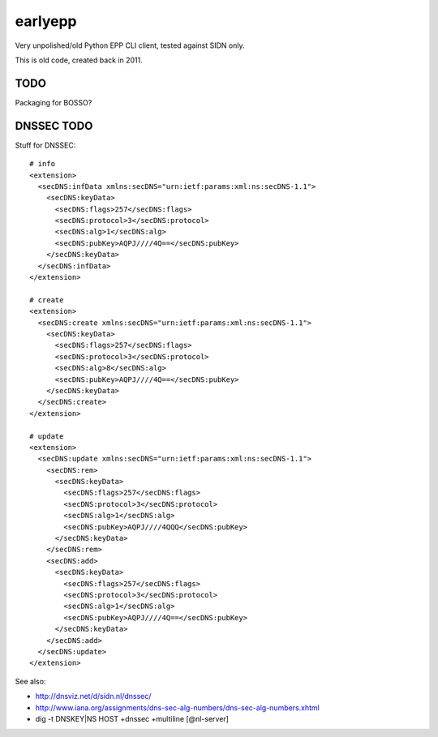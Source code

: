 earlyepp
========

Very unpolished/old Python EPP CLI client, tested against SIDN only.

This is old code, created back in 2011.


TODO
----

Packaging for BOSSO?



DNSSEC TODO
-----------

Stuff for DNSSEC::

    # info
    <extension>
      <secDNS:infData xmlns:secDNS="urn:ietf:params:xml:ns:secDNS-1.1">
        <secDNS:keyData>
          <secDNS:flags>257</secDNS:flags>
          <secDNS:protocol>3</secDNS:protocol>
          <secDNS:alg>1</secDNS:alg>
          <secDNS:pubKey>AQPJ////4Q==</secDNS:pubKey>
        </secDNS:keyData>
      </secDNS:infData>
    </extension>

    # create
    <extension>
      <secDNS:create xmlns:secDNS="urn:ietf:params:xml:ns:secDNS-1.1">
        <secDNS:keyData>
          <secDNS:flags>257</secDNS:flags>
          <secDNS:protocol>3</secDNS:protocol>
          <secDNS:alg>8</secDNS:alg>
          <secDNS:pubKey>AQPJ////4Q==</secDNS:pubKey>
        </secDNS:keyData>
      </secDNS:create>
    </extension>

    # update
    <extension>
      <secDNS:update xmlns:secDNS="urn:ietf:params:xml:ns:secDNS-1.1">
        <secDNS:rem>
          <secDNS:keyData>
            <secDNS:flags>257</secDNS:flags>
            <secDNS:protocol>3</secDNS:protocol>
            <secDNS:alg>1</secDNS:alg>
            <secDNS:pubKey>AQPJ////4QQQ</secDNS:pubKey>
          </secDNS:keyData>
        </secDNS:rem>
        <secDNS:add>
          <secDNS:keyData>
            <secDNS:flags>257</secDNS:flags>
            <secDNS:protocol>3</secDNS:protocol>
            <secDNS:alg>1</secDNS:alg>
            <secDNS:pubKey>AQPJ////4Q==</secDNS:pubKey>
          </secDNS:keyData>
        </secDNS:add>
      </secDNS:update>
    </extension>

See also:

* http://dnsviz.net/d/sidn.nl/dnssec/
* http://www.iana.org/assignments/dns-sec-alg-numbers/dns-sec-alg-numbers.xhtml
* dig -t DNSKEY|NS HOST +dnssec +multiline [@nl-server]
